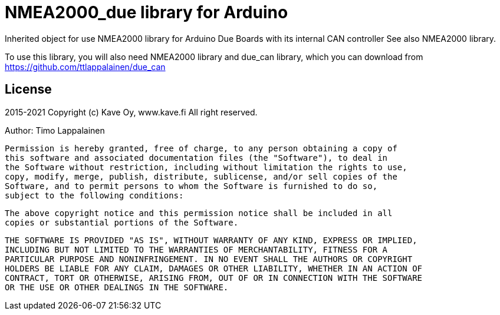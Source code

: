 = NMEA2000_due library for Arduino =

Inherited object for use NMEA2000 library for Arduino Due Boards with
its internal CAN controller See also NMEA2000 library.

To use this library, you will also need NMEA2000 library and
due_can library, which you can download from
https://github.com/ttlappalainen/due_can

== License ==

2015-2021 Copyright (c) Kave Oy, www.kave.fi  All right reserved.

Author: Timo Lappalainen

  Permission is hereby granted, free of charge, to any person obtaining a copy of
  this software and associated documentation files (the "Software"), to deal in
  the Software without restriction, including without limitation the rights to use,
  copy, modify, merge, publish, distribute, sublicense, and/or sell copies of the
  Software, and to permit persons to whom the Software is furnished to do so,
  subject to the following conditions:

  The above copyright notice and this permission notice shall be included in all
  copies or substantial portions of the Software.

  THE SOFTWARE IS PROVIDED "AS IS", WITHOUT WARRANTY OF ANY KIND, EXPRESS OR IMPLIED,
  INCLUDING BUT NOT LIMITED TO THE WARRANTIES OF MERCHANTABILITY, FITNESS FOR A
  PARTICULAR PURPOSE AND NONINFRINGEMENT. IN NO EVENT SHALL THE AUTHORS OR COPYRIGHT
  HOLDERS BE LIABLE FOR ANY CLAIM, DAMAGES OR OTHER LIABILITY, WHETHER IN AN ACTION OF
  CONTRACT, TORT OR OTHERWISE, ARISING FROM, OUT OF OR IN CONNECTION WITH THE SOFTWARE
  OR THE USE OR OTHER DEALINGS IN THE SOFTWARE.
